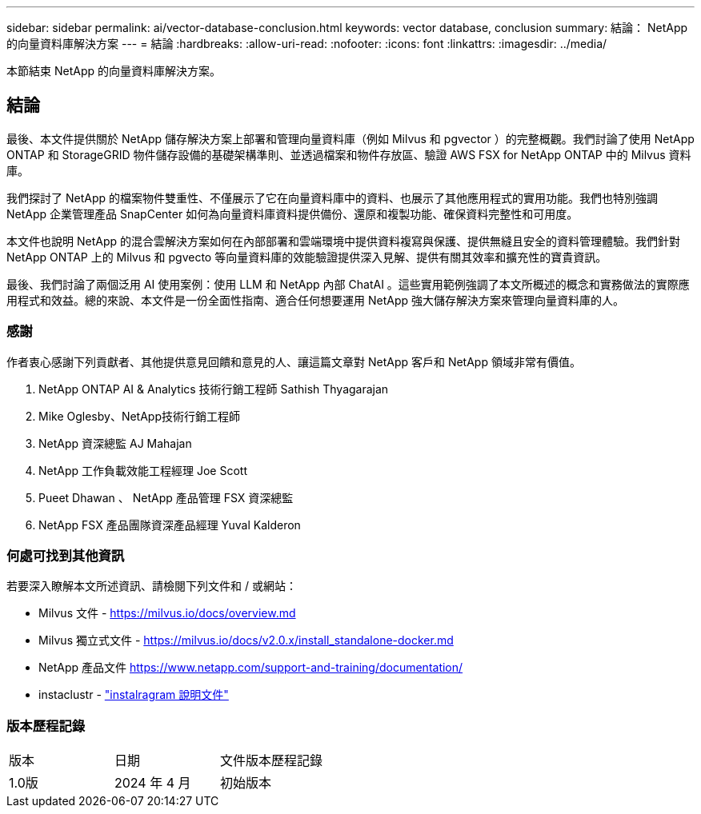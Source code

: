 ---
sidebar: sidebar 
permalink: ai/vector-database-conclusion.html 
keywords: vector database, conclusion 
summary: 結論： NetApp 的向量資料庫解決方案 
---
= 結論
:hardbreaks:
:allow-uri-read: 
:nofooter: 
:icons: font
:linkattrs: 
:imagesdir: ../media/


[role="lead"]
本節結束 NetApp 的向量資料庫解決方案。



== 結論

最後、本文件提供關於 NetApp 儲存解決方案上部署和管理向量資料庫（例如 Milvus 和 pgvector ）的完整概觀。我們討論了使用 NetApp ONTAP 和 StorageGRID 物件儲存設備的基礎架構準則、並透過檔案和物件存放區、驗證 AWS FSX for NetApp ONTAP 中的 Milvus 資料庫。

我們探討了 NetApp 的檔案物件雙重性、不僅展示了它在向量資料庫中的資料、也展示了其他應用程式的實用功能。我們也特別強調 NetApp 企業管理產品 SnapCenter 如何為向量資料庫資料提供備份、還原和複製功能、確保資料完整性和可用度。

本文件也說明 NetApp 的混合雲解決方案如何在內部部署和雲端環境中提供資料複寫與保護、提供無縫且安全的資料管理體驗。我們針對 NetApp ONTAP 上的 Milvus 和 pgvecto 等向量資料庫的效能驗證提供深入見解、提供有關其效率和擴充性的寶貴資訊。

最後、我們討論了兩個泛用 AI 使用案例：使用 LLM 和 NetApp 內部 ChatAI 。這些實用範例強調了本文所概述的概念和實務做法的實際應用程式和效益。總的來說、本文件是一份全面性指南、適合任何想要運用 NetApp 強大儲存解決方案來管理向量資料庫的人。



=== 感謝

作者衷心感謝下列貢獻者、其他提供意見回饋和意見的人、讓這篇文章對 NetApp 客戶和 NetApp 領域非常有價值。

. NetApp ONTAP AI & Analytics 技術行銷工程師 Sathish Thyagarajan
. Mike Oglesby、NetApp技術行銷工程師
. NetApp 資深總監 AJ Mahajan
. NetApp 工作負載效能工程經理 Joe Scott
. Pueet Dhawan 、 NetApp 產品管理 FSX 資深總監
. NetApp FSX 產品團隊資深產品經理 Yuval Kalderon




=== 何處可找到其他資訊

若要深入瞭解本文所述資訊、請檢閱下列文件和 / 或網站：

* Milvus 文件 - https://milvus.io/docs/overview.md[]
* Milvus 獨立式文件 - https://milvus.io/docs/v2.0.x/install_standalone-docker.md[]
* NetApp 產品文件
https://www.netapp.com/support-and-training/documentation/[]
* instaclustr - link:https://www.instaclustr.com/support/documentation/?_bt=&_bk=&_bm=&_bn=x&_bg=&utm_term=&utm_campaign=&utm_source=adwords&utm_medium=ppc&hsa_acc=1467100120&hsa_cam=20766399079&hsa_grp=&hsa_ad=&hsa_src=x&hsa_tgt=&hsa_kw=&hsa_mt=&hsa_net=adwords&hsa_ver=3&gad_source=1&gclid=CjwKCAjw26KxBhBDEiwAu6KXtzOZhN0dl0H1smOMcj9nsC0qBQphdMqFR7IrVQqeG2Y4aHWydUMj2BoCdFwQAvD_BwE["instalragram 說明文件"]




=== 版本歷程記錄

|===


| 版本 | 日期 | 文件版本歷程記錄 


| 1.0版 | 2024 年 4 月 | 初始版本 
|===